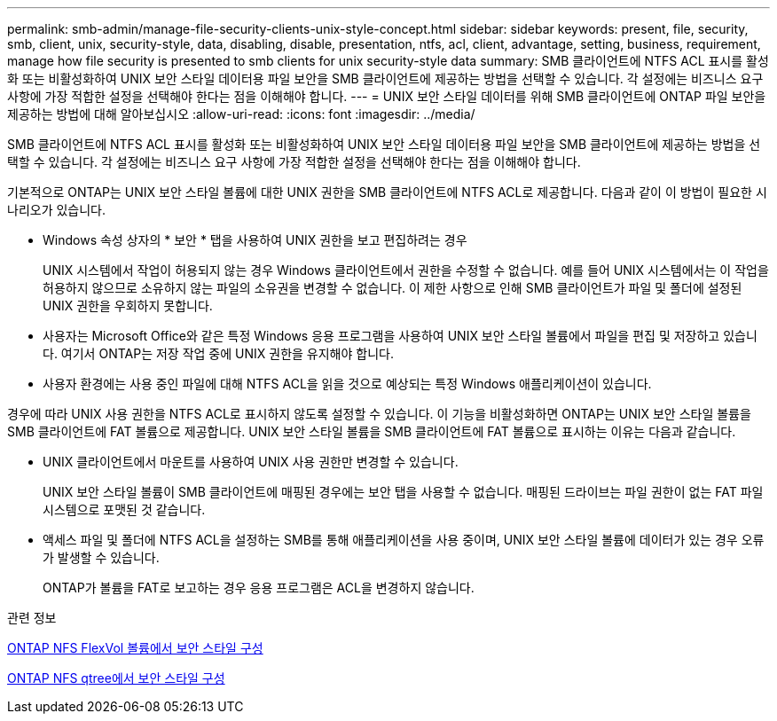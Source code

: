 ---
permalink: smb-admin/manage-file-security-clients-unix-style-concept.html 
sidebar: sidebar 
keywords: present, file, security, smb, client, unix, security-style, data, disabling, disable, presentation, ntfs, acl, client, advantage, setting, business, requirement, manage how file security is presented to smb clients for unix security-style data 
summary: SMB 클라이언트에 NTFS ACL 표시를 활성화 또는 비활성화하여 UNIX 보안 스타일 데이터용 파일 보안을 SMB 클라이언트에 제공하는 방법을 선택할 수 있습니다. 각 설정에는 비즈니스 요구 사항에 가장 적합한 설정을 선택해야 한다는 점을 이해해야 합니다. 
---
= UNIX 보안 스타일 데이터를 위해 SMB 클라이언트에 ONTAP 파일 보안을 제공하는 방법에 대해 알아보십시오
:allow-uri-read: 
:icons: font
:imagesdir: ../media/


[role="lead"]
SMB 클라이언트에 NTFS ACL 표시를 활성화 또는 비활성화하여 UNIX 보안 스타일 데이터용 파일 보안을 SMB 클라이언트에 제공하는 방법을 선택할 수 있습니다. 각 설정에는 비즈니스 요구 사항에 가장 적합한 설정을 선택해야 한다는 점을 이해해야 합니다.

기본적으로 ONTAP는 UNIX 보안 스타일 볼륨에 대한 UNIX 권한을 SMB 클라이언트에 NTFS ACL로 제공합니다. 다음과 같이 이 방법이 필요한 시나리오가 있습니다.

* Windows 속성 상자의 * 보안 * 탭을 사용하여 UNIX 권한을 보고 편집하려는 경우
+
UNIX 시스템에서 작업이 허용되지 않는 경우 Windows 클라이언트에서 권한을 수정할 수 없습니다. 예를 들어 UNIX 시스템에서는 이 작업을 허용하지 않으므로 소유하지 않는 파일의 소유권을 변경할 수 없습니다. 이 제한 사항으로 인해 SMB 클라이언트가 파일 및 폴더에 설정된 UNIX 권한을 우회하지 못합니다.

* 사용자는 Microsoft Office와 같은 특정 Windows 응용 프로그램을 사용하여 UNIX 보안 스타일 볼륨에서 파일을 편집 및 저장하고 있습니다. 여기서 ONTAP는 저장 작업 중에 UNIX 권한을 유지해야 합니다.
* 사용자 환경에는 사용 중인 파일에 대해 NTFS ACL을 읽을 것으로 예상되는 특정 Windows 애플리케이션이 있습니다.


경우에 따라 UNIX 사용 권한을 NTFS ACL로 표시하지 않도록 설정할 수 있습니다. 이 기능을 비활성화하면 ONTAP는 UNIX 보안 스타일 볼륨을 SMB 클라이언트에 FAT 볼륨으로 제공합니다. UNIX 보안 스타일 볼륨을 SMB 클라이언트에 FAT 볼륨으로 표시하는 이유는 다음과 같습니다.

* UNIX 클라이언트에서 마운트를 사용하여 UNIX 사용 권한만 변경할 수 있습니다.
+
UNIX 보안 스타일 볼륨이 SMB 클라이언트에 매핑된 경우에는 보안 탭을 사용할 수 없습니다. 매핑된 드라이브는 파일 권한이 없는 FAT 파일 시스템으로 포맷된 것 같습니다.

* 액세스 파일 및 폴더에 NTFS ACL을 설정하는 SMB를 통해 애플리케이션을 사용 중이며, UNIX 보안 스타일 볼륨에 데이터가 있는 경우 오류가 발생할 수 있습니다.
+
ONTAP가 볼륨을 FAT로 보고하는 경우 응용 프로그램은 ACL을 변경하지 않습니다.



.관련 정보
xref:configure-security-styles-task.adoc[ONTAP NFS FlexVol 볼륨에서 보안 스타일 구성]

xref:configure-security-styles-qtrees-task.adoc[ONTAP NFS qtree에서 보안 스타일 구성]
